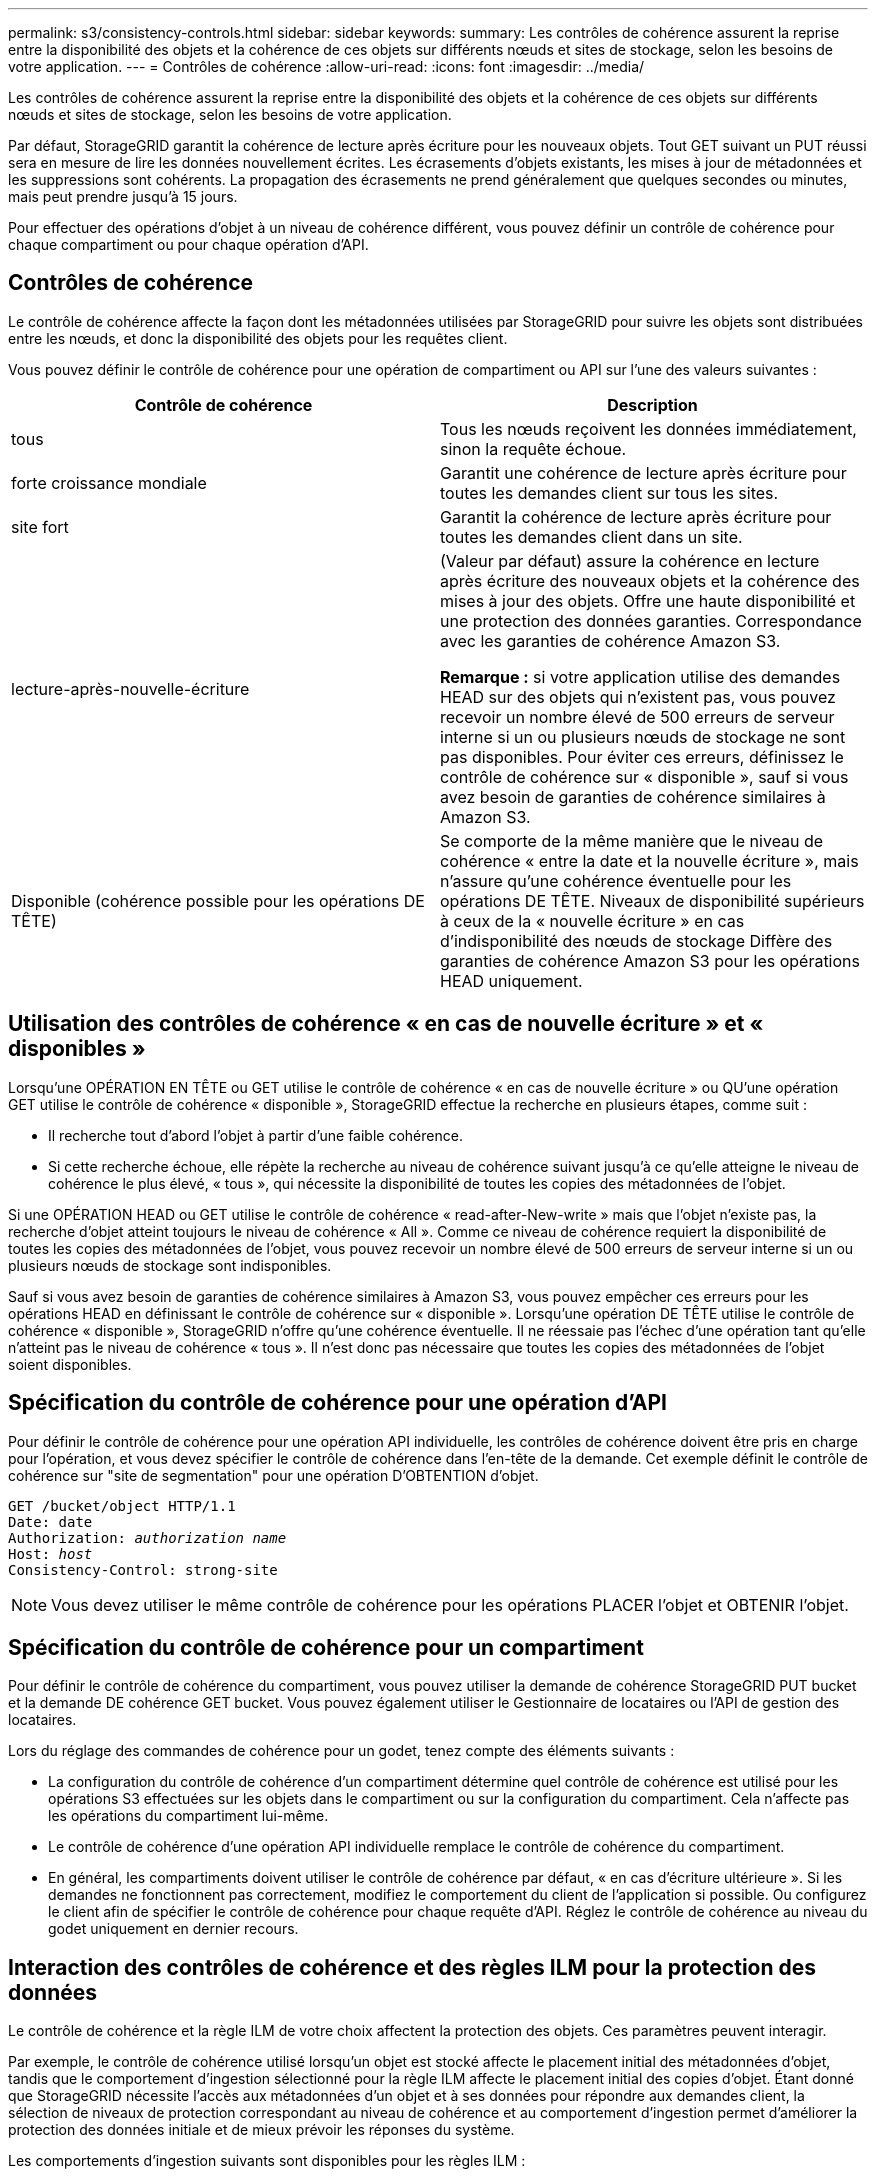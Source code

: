 ---
permalink: s3/consistency-controls.html 
sidebar: sidebar 
keywords:  
summary: Les contrôles de cohérence assurent la reprise entre la disponibilité des objets et la cohérence de ces objets sur différents nœuds et sites de stockage, selon les besoins de votre application. 
---
= Contrôles de cohérence
:allow-uri-read: 
:icons: font
:imagesdir: ../media/


[role="lead"]
Les contrôles de cohérence assurent la reprise entre la disponibilité des objets et la cohérence de ces objets sur différents nœuds et sites de stockage, selon les besoins de votre application.

Par défaut, StorageGRID garantit la cohérence de lecture après écriture pour les nouveaux objets. Tout GET suivant un PUT réussi sera en mesure de lire les données nouvellement écrites. Les écrasements d'objets existants, les mises à jour de métadonnées et les suppressions sont cohérents. La propagation des écrasements ne prend généralement que quelques secondes ou minutes, mais peut prendre jusqu'à 15 jours.

Pour effectuer des opérations d'objet à un niveau de cohérence différent, vous pouvez définir un contrôle de cohérence pour chaque compartiment ou pour chaque opération d'API.



== Contrôles de cohérence

Le contrôle de cohérence affecte la façon dont les métadonnées utilisées par StorageGRID pour suivre les objets sont distribuées entre les nœuds, et donc la disponibilité des objets pour les requêtes client.

Vous pouvez définir le contrôle de cohérence pour une opération de compartiment ou API sur l'une des valeurs suivantes :

|===
| Contrôle de cohérence | Description 


 a| 
tous
 a| 
Tous les nœuds reçoivent les données immédiatement, sinon la requête échoue.



 a| 
forte croissance mondiale
 a| 
Garantit une cohérence de lecture après écriture pour toutes les demandes client sur tous les sites.



 a| 
site fort
 a| 
Garantit la cohérence de lecture après écriture pour toutes les demandes client dans un site.



 a| 
lecture-après-nouvelle-écriture
 a| 
(Valeur par défaut) assure la cohérence en lecture après écriture des nouveaux objets et la cohérence des mises à jour des objets. Offre une haute disponibilité et une protection des données garanties. Correspondance avec les garanties de cohérence Amazon S3.

*Remarque :* si votre application utilise des demandes HEAD sur des objets qui n'existent pas, vous pouvez recevoir un nombre élevé de 500 erreurs de serveur interne si un ou plusieurs nœuds de stockage ne sont pas disponibles. Pour éviter ces erreurs, définissez le contrôle de cohérence sur « disponible », sauf si vous avez besoin de garanties de cohérence similaires à Amazon S3.



 a| 
Disponible (cohérence possible pour les opérations DE TÊTE)
 a| 
Se comporte de la même manière que le niveau de cohérence « entre la date et la nouvelle écriture », mais n'assure qu'une cohérence éventuelle pour les opérations DE TÊTE. Niveaux de disponibilité supérieurs à ceux de la « nouvelle écriture » en cas d'indisponibilité des nœuds de stockage Diffère des garanties de cohérence Amazon S3 pour les opérations HEAD uniquement.

|===


== Utilisation des contrôles de cohérence « en cas de nouvelle écriture » et « disponibles »

Lorsqu'une OPÉRATION EN TÊTE ou GET utilise le contrôle de cohérence « en cas de nouvelle écriture » ou QU'une opération GET utilise le contrôle de cohérence « disponible », StorageGRID effectue la recherche en plusieurs étapes, comme suit :

* Il recherche tout d'abord l'objet à partir d'une faible cohérence.
* Si cette recherche échoue, elle répète la recherche au niveau de cohérence suivant jusqu'à ce qu'elle atteigne le niveau de cohérence le plus élevé, « tous », qui nécessite la disponibilité de toutes les copies des métadonnées de l'objet.


Si une OPÉRATION HEAD ou GET utilise le contrôle de cohérence « read-after-New-write » mais que l'objet n'existe pas, la recherche d'objet atteint toujours le niveau de cohérence « All ». Comme ce niveau de cohérence requiert la disponibilité de toutes les copies des métadonnées de l'objet, vous pouvez recevoir un nombre élevé de 500 erreurs de serveur interne si un ou plusieurs nœuds de stockage sont indisponibles.

Sauf si vous avez besoin de garanties de cohérence similaires à Amazon S3, vous pouvez empêcher ces erreurs pour les opérations HEAD en définissant le contrôle de cohérence sur « disponible ». Lorsqu'une opération DE TÊTE utilise le contrôle de cohérence « disponible », StorageGRID n'offre qu'une cohérence éventuelle. Il ne réessaie pas l'échec d'une opération tant qu'elle n'atteint pas le niveau de cohérence « tous ». Il n'est donc pas nécessaire que toutes les copies des métadonnées de l'objet soient disponibles.



== Spécification du contrôle de cohérence pour une opération d'API

Pour définir le contrôle de cohérence pour une opération API individuelle, les contrôles de cohérence doivent être pris en charge pour l'opération, et vous devez spécifier le contrôle de cohérence dans l'en-tête de la demande. Cet exemple définit le contrôle de cohérence sur "site de segmentation" pour une opération D'OBTENTION d'objet.

[source, subs="specialcharacters,quotes"]
----
GET /bucket/object HTTP/1.1
Date: date
Authorization: _authorization name_
Host: _host_
Consistency-Control: strong-site
----

NOTE: Vous devez utiliser le même contrôle de cohérence pour les opérations PLACER l'objet et OBTENIR l'objet.



== Spécification du contrôle de cohérence pour un compartiment

Pour définir le contrôle de cohérence du compartiment, vous pouvez utiliser la demande de cohérence StorageGRID PUT bucket et la demande DE cohérence GET bucket. Vous pouvez également utiliser le Gestionnaire de locataires ou l'API de gestion des locataires.

Lors du réglage des commandes de cohérence pour un godet, tenez compte des éléments suivants :

* La configuration du contrôle de cohérence d'un compartiment détermine quel contrôle de cohérence est utilisé pour les opérations S3 effectuées sur les objets dans le compartiment ou sur la configuration du compartiment. Cela n'affecte pas les opérations du compartiment lui-même.
* Le contrôle de cohérence d'une opération API individuelle remplace le contrôle de cohérence du compartiment.
* En général, les compartiments doivent utiliser le contrôle de cohérence par défaut, « en cas d'écriture ultérieure ». Si les demandes ne fonctionnent pas correctement, modifiez le comportement du client de l'application si possible. Ou configurez le client afin de spécifier le contrôle de cohérence pour chaque requête d'API. Réglez le contrôle de cohérence au niveau du godet uniquement en dernier recours.




== Interaction des contrôles de cohérence et des règles ILM pour la protection des données

Le contrôle de cohérence et la règle ILM de votre choix affectent la protection des objets. Ces paramètres peuvent interagir.

Par exemple, le contrôle de cohérence utilisé lorsqu'un objet est stocké affecte le placement initial des métadonnées d'objet, tandis que le comportement d'ingestion sélectionné pour la règle ILM affecte le placement initial des copies d'objet. Étant donné que StorageGRID nécessite l'accès aux métadonnées d'un objet et à ses données pour répondre aux demandes client, la sélection de niveaux de protection correspondant au niveau de cohérence et au comportement d'ingestion permet d'améliorer la protection des données initiale et de mieux prévoir les réponses du système.

Les comportements d'ingestion suivants sont disponibles pour les règles ILM :

* *Strict* : toutes les copies spécifiées dans la règle ILM doivent être effectuées avant que le succès ne soit renvoyé au client.
* *Équilibré*: StorageGRID tente de faire toutes les copies spécifiées dans la règle ILM à l'entrée; si ce n'est pas possible, des copies intermédiaires sont faites et le succès est renvoyé au client. Les copies spécifiées dans la règle ILM sont effectuées lorsque cela est possible.
* *Double commit*: StorageGRID effectue immédiatement des copies intermédiaires de l'objet et retourne le succès au client. Les copies spécifiées dans la règle ILM sont effectuées lorsque cela est possible.



NOTE: Avant de sélectionner le comportement d'entrée d'une règle ILM, lisez la description complète de ces paramètres dans les instructions de gestion des objets avec la gestion du cycle de vie des informations.



== Exemple d'interaction du contrôle de cohérence et de la règle ILM

Supposons que vous disposez d'une grille à deux sites avec la règle ILM suivante et le paramètre de niveau de cohérence suivant :

* *Règle ILM* : créez deux copies d'objet, une sur le site local et une sur un site distant. Le comportement d'entrée strict est sélectionné.
* *Niveau de cohérence*: "Sept-global" (les métadonnées d'objet sont immédiatement distribuées à tous les sites).


Lorsqu'un client stocke un objet dans la grille, StorageGRID effectue à la fois des copies d'objet et distribue les métadonnées aux deux sites avant de rétablir la réussite du client.

L'objet est entièrement protégé contre la perte au moment du message d'ingestion. Par exemple, si le site local est perdu peu de temps après l'ingestion, des copies des données de l'objet et des métadonnées de l'objet existent toujours sur le site distant. L'objet est entièrement récupérable.

Si vous utilisez à la place la même règle ILM et le niveau de cohérence « sept-site », le client peut recevoir un message de réussite après la réplication des données d'objet sur le site distant, mais avant que les métadonnées d'objet ne soient distribuées sur ce site. Dans ce cas, le niveau de protection des métadonnées d'objet ne correspond pas au niveau de protection des données d'objet. Si le site local est perdu peu de temps après l'ingestion, les métadonnées d'objet sont perdues. L'objet ne peut pas être récupéré.

L'interdépendance entre les niveaux de cohérence et les règles ILM peut être complexe. Contactez NetApp si vous avez besoin d'aide.

.Informations associées
link:../ilm/index.html["Gestion des objets avec ILM"]

link:storagegrid-s3-rest-api-operations.html["DEMANDE de cohérence des compartiments"]

link:storagegrid-s3-rest-api-operations.html["PUT Bucket Consistency demandée"]
